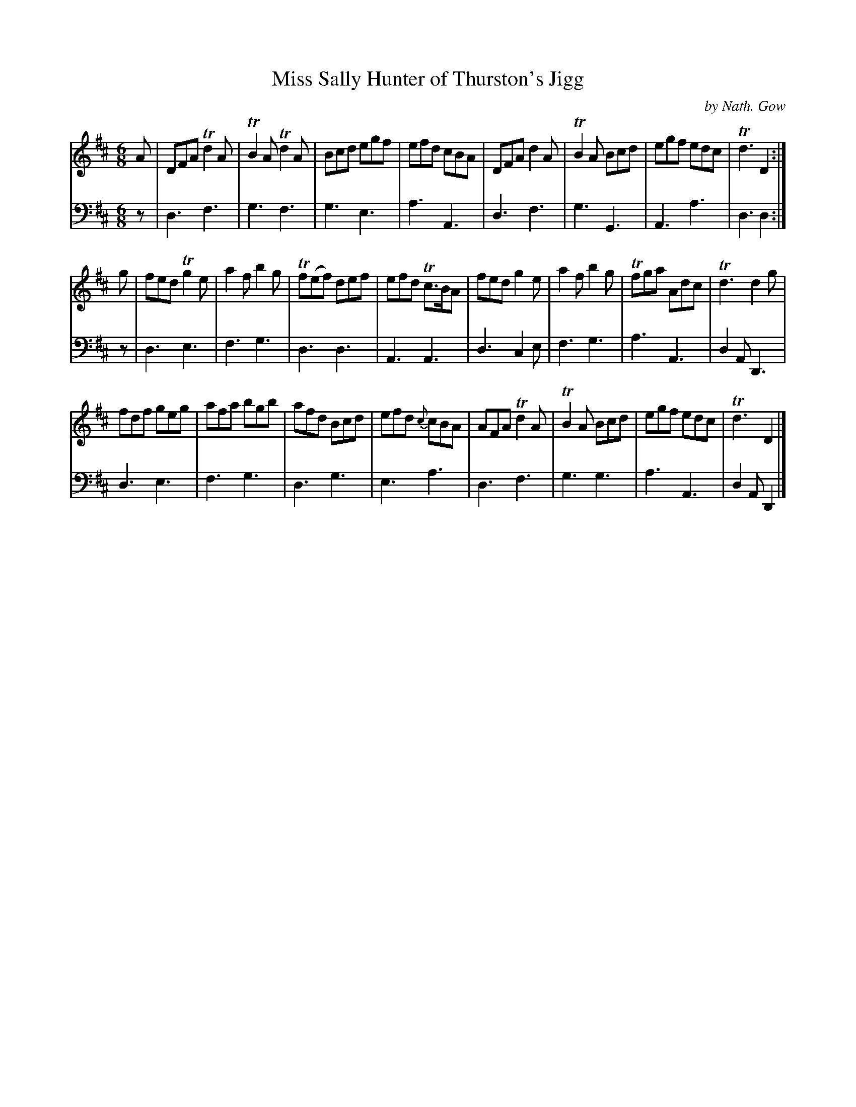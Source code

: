 X: 3332
T: Miss Sally Hunter of Thurston's Jigg
C: by Nath. Gow
%R: 6/8
B: Niel Gow & Sons "A Third Collection of Strathspey Reels, etc." v.3 p.33 #2
Z: 2022 John Chambers <jc:trillian.mit.edu>
N: The {c} grace note in bar 20 should probably be {d}.
M: 6/8
L: 1/8
K: D
% - - - - - - - - - -
V: 1 staves=2
A |\
DFA Td2A | TB2A Td2A | Bcd egf | efd cBA |\
DFA d2A | TB2A Bcd | egf edc | Td3 D2 :|
g |\
fed Tg2e | a2f b2g | Tf(ef) def | efd Tc>BA |\
fed g2e | a2f b2g | Tfga Adc | Td3 d2g |
fdf geg | afa bgb | afd Bcd | efd {c}cBA |\
AFA Td2A | TB2A Bcd | egf edc | Td3 D2 |]
% - - - - - - - - - -
% Voice 2 preserves the staff layout in the book.
V: 2 clef=bass middle=d
z |\
d3 f3 | g3 f3 | g3 e3 | a3 A3 | d3 f3 | g3 G3 | A3 a3 | d3 d2 :| z | d3 e3 | f3 g3 | d3 d3 | A3 A3 |
d3 c2e | f3 g3 | a3 A3 | d2A D3 | d3 e3 | f3 g3 | d3 g3 | e3 a3 | d3 f3 | g3 g3 | a3 A3 | d2A D2 |]
